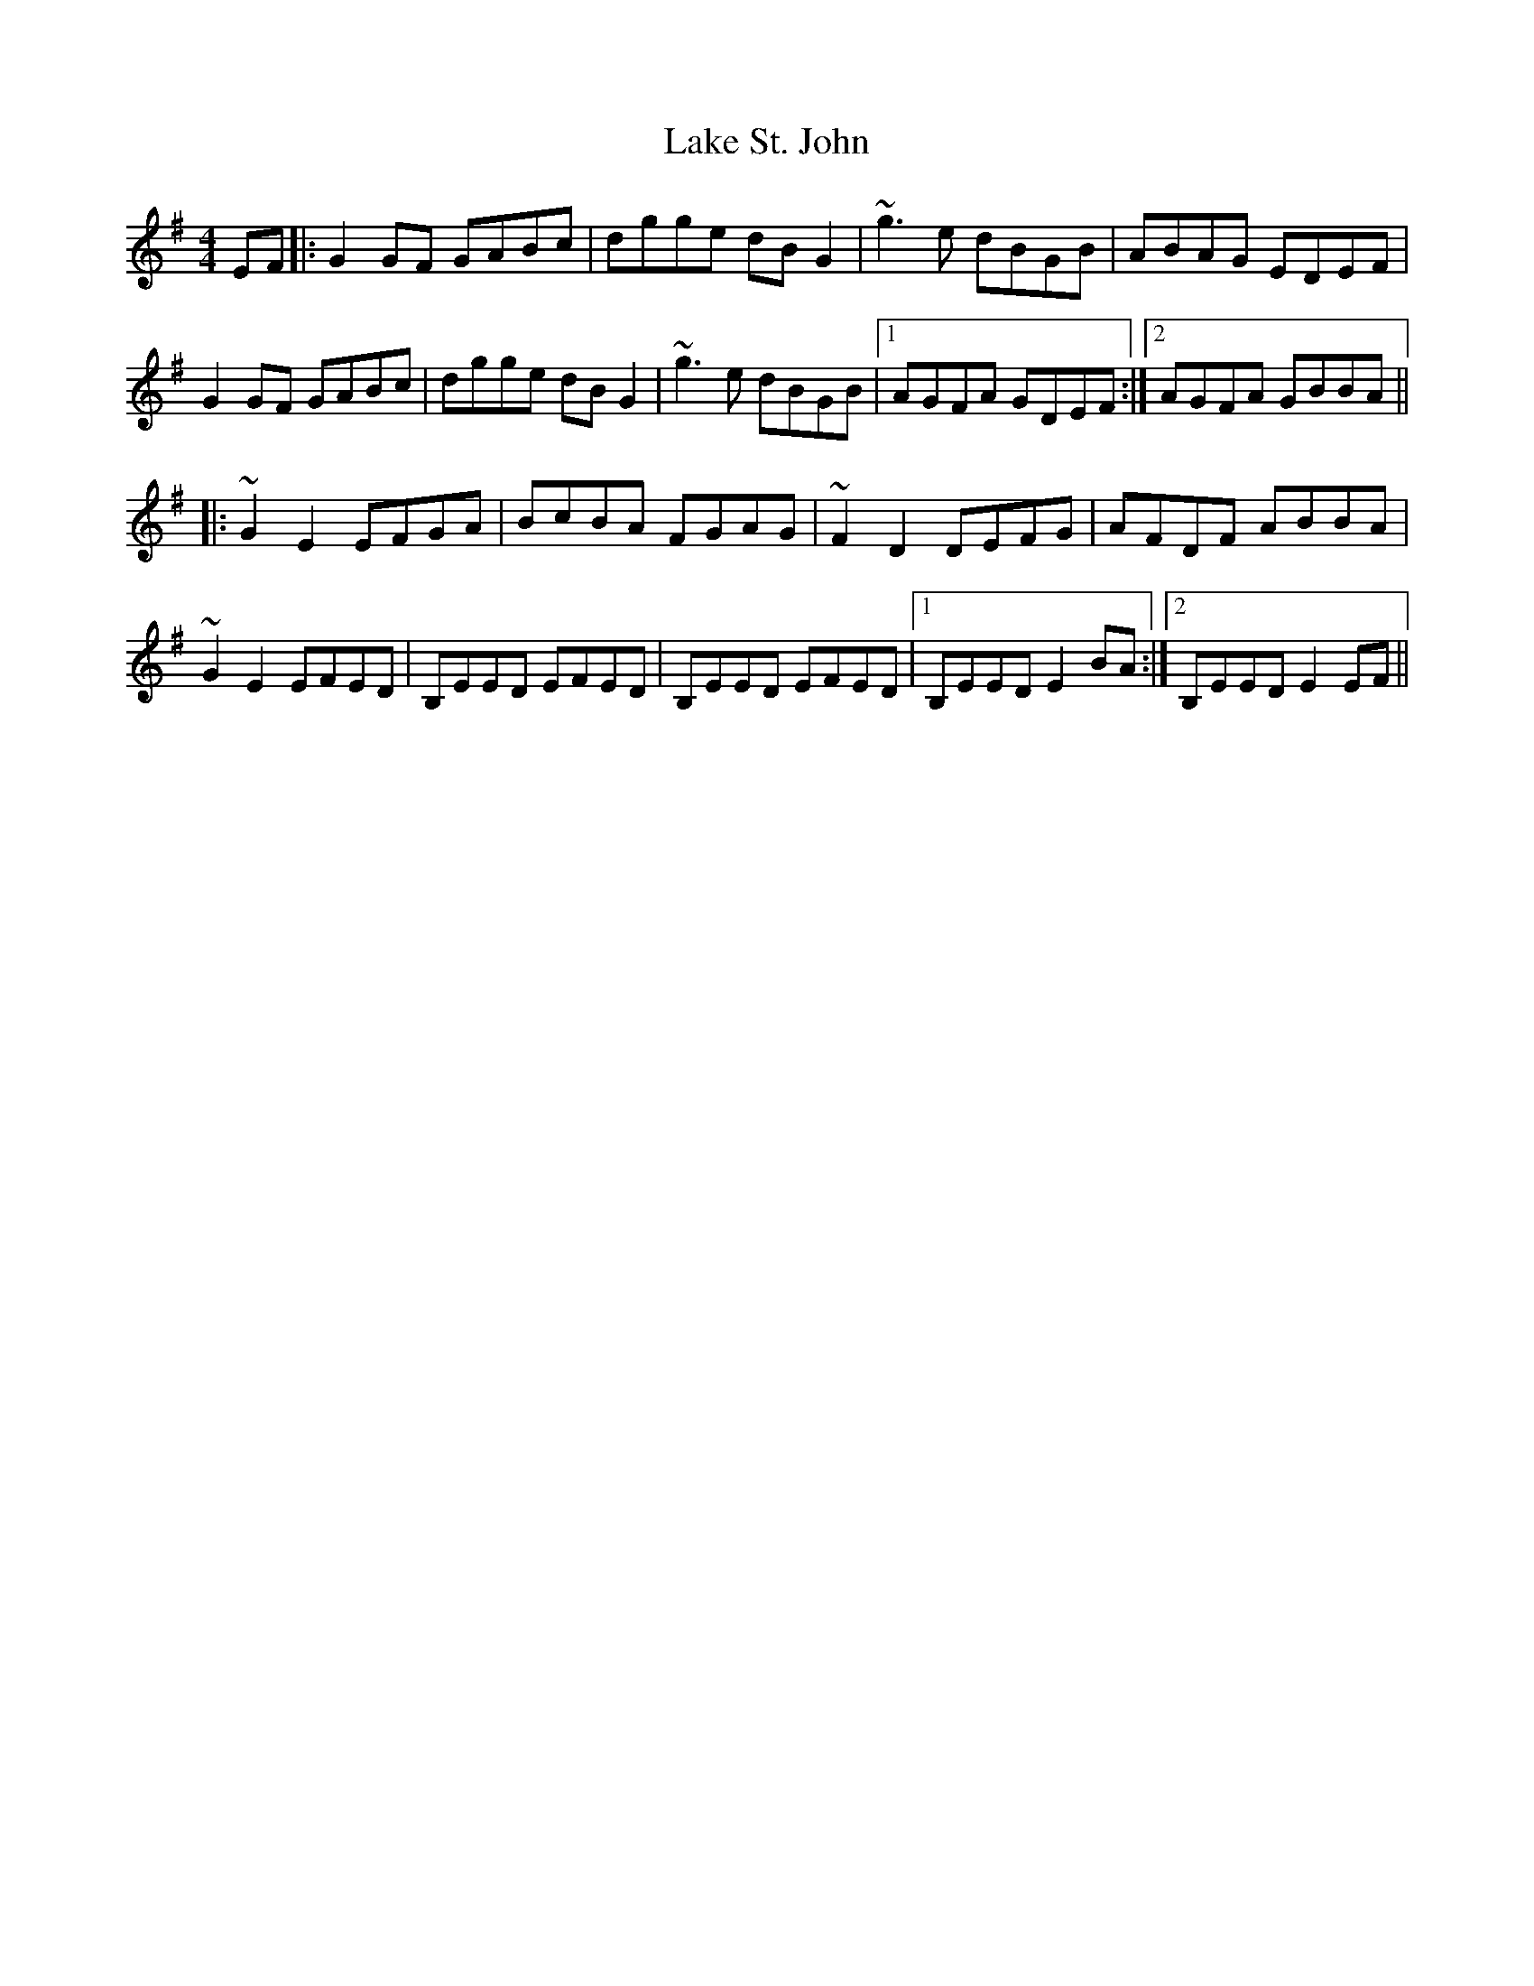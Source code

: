 X: 22661
T: Lake St. John
R: reel
M: 4/4
K: Gmajor
EF|:G2GF GABc|dgge dBG2|~g3e dBGB|ABAG EDEF|
G2GF GABc|dgge dBG2|~g3e dBGB|1 AGFA GDEF:|2 AGFA GBBA||
K: Emin
|:~G2E2 EFGA|BcBA FGAG|~F2D2 DEFG|AFDF ABBA|
~G2E2 EFED|B,EED EFED|B,EED EFED|1 B,EED E2BA:|2 B,EED E2EF||

